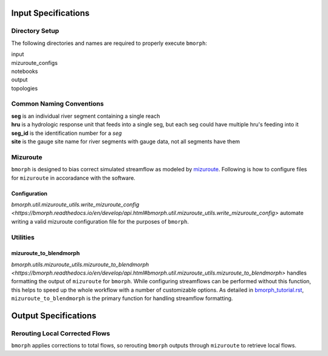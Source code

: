 Input Specifications
====================

Directory Setup
---------------

The following directories and names are  required to properly execute ``bmorph``:

|    input
|    mizuroute_configs
|    notebooks
|    output
|    topologies
    
Common Naming Conventions
-------------------------

|    **seg** is an individual river segment containing a single reach
|    **hru** is a hydrologic response unit that feeds into a single seg, 
    but each seg could have multiple hru's feeding into it
|    **seg_id** is the identification number for a `seg`
|    **site** is the gauge site name for river segments with gauge data, not all segments have them


Mizuroute
---------

``bmorph`` is designed to bias correct simulated streamflow as modeled by mizuroute_. Following
is how to configure files for ``mizuroute`` in accoradance with the software.

.. _mizuroute: https://mizuroute.readthedocs.io/en/latest/

Configuration
^^^^^^^^^^^^^
    
`bmorph.util.mizuroute_utils.write_mizuroute_config <https://bmorph.readthedocs.io/en/develop/api.html#bmorph.util.mizuroute_utils.write_mizuroute_config>` automate writing a valid mizuroute configuration file for the purposes of ``bmorph``.
    
Utilities
---------

mizuroute_to_blendmorph
^^^^^^^^^^^^^^^^^^^^^^^

`bmorph.utils.mizuroute_utils.mizuroute_to_blendmorph <https://bmorph.readthedocs.io/en/develop/api.html#bmorph.util.mizuroute_utils.mizuroute_to_blendmorph>` handles formatting the output of ``mizuroute`` for ``bmorph``. While configuring
streamflows can be performed without this function, this helps to speed up the whole workflow with a number of 
customizable options. As detailed in `bmorph_tutorial.rst <bmorph_tutorial.rst>`_, ``mizuroute_to_blendmorph`` 
is the primary function for handling streamflow formatting.

    
Output Specifications
=====================

Rerouting Local Corrected Flows
-------------------------------

``bmorph`` applies corrections to total flows, so rerouting ``bmorph`` outputs through ``mizuroute`` to retrieve local flows.


